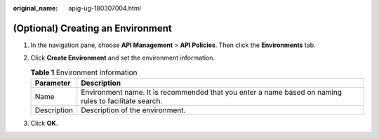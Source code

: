 :original_name: apig-ug-180307004.html

.. _apig-ug-180307004:

(Optional) Creating an Environment
==================================

#. In the navigation pane, choose **API Management** > **API Policies**. Then click the **Environments** tab.
#. Click **Create Environment** and set the environment information.

   .. table:: **Table 1** Environment information

      +-------------+-------------------------------------------------------------------------------------------------------+
      | Parameter   | Description                                                                                           |
      +=============+=======================================================================================================+
      | Name        | Environment name. It is recommended that you enter a name based on naming rules to facilitate search. |
      +-------------+-------------------------------------------------------------------------------------------------------+
      | Description | Description of the environment.                                                                       |
      +-------------+-------------------------------------------------------------------------------------------------------+

#. Click **OK**.
